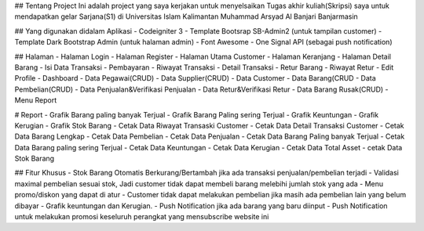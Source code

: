 ## Tentang Project
Ini adalah project yang saya kerjakan untuk menyelsaikan Tugas akhir kuliah(Skripsi) saya untuk mendapatkan gelar Sarjana(S1) di Universitas Islam Kalimantan Muhammad Arsyad Al Banjari Banjarmasin

## Yang digunakan didalam Aplikasi
- Codeigniter 3
- Template Bootsrap SB-Admin2 (untuk tampilan customer)
- Template Dark Bootstrap Admin (untuk halaman admin)
- Font Awesome
- One Signal API (sebagai push notification)

## Halaman
- Halaman Login
- Halaman Register
- Halaman Utama Customer
- Halaman Keranjang
- Halaman Detail Barang
- Isi Data Transaksi
- Pembayaran
- Riwayat Transaksi
- Detail Transaksi
- Retur Barang
- Riwayat Retur
- Edit Profile
- Dashboard
- Data Pegawai(CRUD)
- Data Supplier(CRUD)
- Data Customer
- Data Barang(CRUD
- Data Pembelian(CRUD)
- Data Penjualan&Verifikasi Penjualan
- Data Retur&Verifikasi Retur
- Data Barang Rusak(CRUD)
- Menu Report

# Report
- Grafik Barang paling banyak Terjual
- Grafik Barang Paling sering Terjual
- Grafik Keuntungan
- Grafik Kerugian
- Grafik Stok Barang
- Cetak Data Riwayat Transaski Customer
- Cetak Data Detail Transaksi Customer
- Cetak Data Barang Lengkap
- Cetak Data Pembelian
- Cetak Data Penjualan
- Cetak Data Barang Paling banyak Terjual
- Cetak Data Barang paling sering Terjual
- Cetak Data Keuntungan
- Cetak Data Kerugian
- Cetak Data Total Asset
- cetak Data Stok Barang

## Fitur Khusus
- Stok Barang Otomatis Berkurang/Bertambah jika ada transaksi penjualan/pembelian terjadi
- Validasi maximal pembelian sesuai stok, Jadi customer tidak dapat membeli barang melebihi jumlah stok yang ada
- Menu promo/diskon yang dapat di atur
- Customer tidak dapat melakukan pembelian jika masih ada pembelian lain yang belum dibayar
- Grafik keuntungan dan Kerugian.
- Push Notification jika ada barang yang baru diinput
- Push Notification untuk melakukan promosi keseluruh perangkat yang mensubscribe website ini

